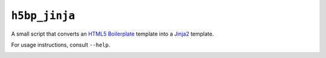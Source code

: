 ``h5bp_jinja``
==============


A small script that converts an `HTML5 Boilerplate`_ template into a `Jinja2`_
template.

For usage instructions, consult ``--help``.

.. _HTML5 Boilerplate: http://html5boilerplate.com/
.. _Jinja2: http://jinja.pocoo.org/

.. image:: https://travis-ci.org/malept/h5bp-jinja.png?branch=master
   :alt: Travis CI status, see https://travis-ci.org/malept/h5bp-jinja

